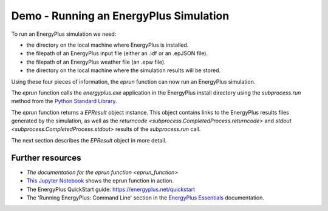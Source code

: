 Demo - Running an EnergyPlus Simulation
=======================================

To run an EnergyPlus simulation we need:

- the directory on the local machine where EnergyPlus is installed.
- the filepath of an EnergyPlus input file (either an .idf or an .epJSON file).
- the filepath of an EnergyPlus weather file (an .epw file).
- the directory on the local machine where the simulation results will be stored.

Using these four pieces of information, the `eprun` function can now run an EnergyPlus simulation. 

.. code-block:: python
   :lineno-start: 1

   >>> from eprun import eprun
   >>> result=eprun(ep_dir='C:\EnergyPlusV9-4-0',
   >>>              input_filepath='1ZoneUncontrolled.idf',
   >>>              epw_filepath='USA_CO_Golden-NREL.724666_TMY3.epw',
   >>>              sim_dir='simulation_results')
   >>> print(type(result))
   <class 'eprun.epresult.EPResult'>
   
The `eprun` function calls the *energyplus.exe* application in the EnergyPlus install directory using 
the `subprocess.run` method from the `Python Standard Library <https://docs.python.org/3/library/index.html>`_.

The `eprun` function returns a `EPResult` object instance. 
This object contains links to the EnergyPlus results files generated by the simulation, as well as the `returncode <subprocess.CompletedProcess.returncode>` 
and `stdout <subprocess.CompletedProcess.stdout>` results of the `subprocess.run` call.

The next section describes the `EPResult` object in more detail.

Further resources
-----------------

- `The documentation for the eprun function <eprun_function>`
- `This Jupyter Notebook`_ shows the eprun function in action.
- The EnergyPlus QuickStart guide: https://energyplus.net/quickstart
- The 'Running EnergyPlus: Command Line' section in the `EnergyPlus Essentials`_ documentation.

.. _This Jupyter Notebook: https://nbviewer.jupyter.org/github/stevenkfirth/eprun/blob/main/examples/Running%20an%20EnergyPlus%20simulation%20on%20the%201ZoneUncontrolled%20file/Running%20an%20EnergyPlus%20simulation%20on%20the%201ZoneUncontrolled%20file.ipynb
.. _EnergyPlus Essentials: https://energyplus.net/quickstart#reading